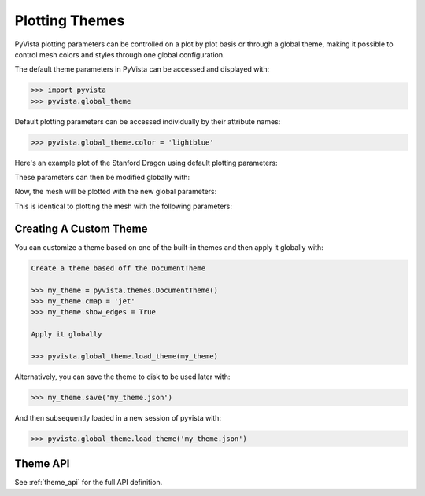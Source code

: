 .. _userguide_themes:

Plotting Themes
===============

PyVista plotting parameters can be controlled on a plot by plot basis
or through a global theme, making it possible to control mesh colors
and styles through one global configuration.

The default theme parameters in PyVista can be accessed and displayed with:

.. code:: python

   >>> import pyvista
   >>> pyvista.global_theme

Default plotting parameters can be accessed individually by their
attribute names:

.. code:: python

   >>> pyvista.global_theme.color = 'lightblue'

Here's an example plot of the Stanford Dragon using default plotting
parameters:

.. pyvista-plot::
   :context:

   >>> import pyvista
   >>> from pyvista import examples
   >>> dragon = examples.download_dragon()
   >>> dragon.plot(cpos='xy')

These parameters can then be modified globally with:

.. pyvista-plot::
   :context:

   >>> pyvista.global_theme.color = 'red'
   >>> pyvista.global_theme.background = 'white'
   >>> pyvista.global_theme.axes.show = False

Now, the mesh will be plotted with the new global parameters:

.. pyvista-plot::
   :context:

   >>> dragon.plot(cpos='xy')

This is identical to plotting the mesh with the following parameters:

.. pyvista-plot::
   :context:

   >>> dragon.plot(cpos='xy', color='red', background='white', show_axes=False)


Creating A Custom Theme
-----------------------
You can customize a theme based on one of the built-in themes and then
apply it globally with:

.. code:: python

   Create a theme based off the DocumentTheme

   >>> my_theme = pyvista.themes.DocumentTheme()
   >>> my_theme.cmap = 'jet'
   >>> my_theme.show_edges = True

   Apply it globally

   >>> pyvista.global_theme.load_theme(my_theme)

Alternatively, you can save the theme to disk to be used later with:

.. code:: python

   >>> my_theme.save('my_theme.json')

And then subsequently loaded in a new session of pyvista with:

.. code:: python

   >>> pyvista.global_theme.load_theme('my_theme.json')


Theme API
---------
See :ref:`theme_api` for the full API definition.
